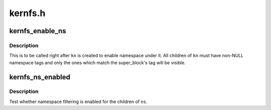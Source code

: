 .. -*- coding: utf-8; mode: rst -*-

========
kernfs.h
========


.. _`kernfs_enable_ns`:

kernfs_enable_ns
================

.. c:function:: void kernfs_enable_ns (struct kernfs_node *kn)

    enable namespace under a directory

    :param struct kernfs_node \*kn:
        directory of interest, should be empty



.. _`kernfs_enable_ns.description`:

Description
-----------

This is to be called right after ``kn`` is created to enable namespace
under it.  All children of ``kn`` must have non-NULL namespace tags and
only the ones which match the super_block's tag will be visible.



.. _`kernfs_ns_enabled`:

kernfs_ns_enabled
=================

.. c:function:: bool kernfs_ns_enabled (struct kernfs_node *kn)

    test whether namespace is enabled

    :param struct kernfs_node \*kn:
        the node to test



.. _`kernfs_ns_enabled.description`:

Description
-----------

Test whether namespace filtering is enabled for the children of ``ns``\ .

